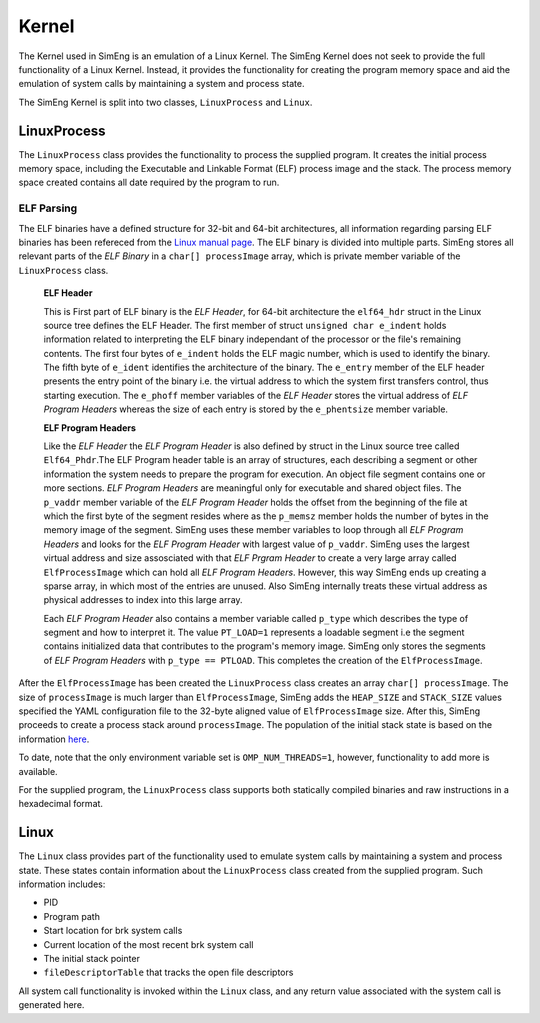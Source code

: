 Kernel
======

The Kernel used in SimEng is an emulation of a Linux Kernel. The SimEng Kernel does not seek to provide the full functionality of a Linux Kernel. Instead, it provides the functionality for creating the program memory space and aid the emulation of system calls by maintaining a system and process state.

The SimEng Kernel is split into two classes, ``LinuxProcess`` and ``Linux``.

LinuxProcess
------------

The ``LinuxProcess`` class provides the functionality to process the supplied program. It creates the initial process memory space, including the Executable and Linkable Format (ELF) process image and the stack.
The process memory space created contains all date required by the program to run.

ELF Parsing
~~~~~~~~~~~~
The ELF binaries have a defined structure for 32-bit and 64-bit architectures, all information regarding parsing ELF binaries has been refereced from the `Linux manual page <https://man7.org/linux/man-pages/man5/elf.5.html>`_.
The ELF binary is divided into multiple parts. SimEng stores all relevant parts of the `ELF Binary` in a ``char[] processImage`` array, which is private member variable of the ``LinuxProcess`` class.

 **ELF Header**

 This is First part of ELF binary is the `ELF Header`, for 64-bit architecture the ``elf64_hdr`` struct in the Linux source tree defines the ELF Header. The first member of struct ``unsigned char e_indent`` holds information related to interpreting the ELF binary
 independant of the processor or the file's remaining contents. The first four bytes of ``e_indent`` holds the ELF magic number, which is used to identify the binary. The fifth byte of ``e_ident`` identifies the architecture of the binary.
 The ``e_entry`` member of the ELF header presents the entry point of the binary i.e. the virtual address to which the system first transfers control, thus starting execution.  The ``e_phoff`` member variables of the `ELF Header` stores the virtual address of `ELF Program Headers` whereas
 the size of each entry is stored by the ``e_phentsize`` member variable.

 **ELF Program Headers**
 
 Like the `ELF Header` the `ELF Program Header` is also defined by struct in the Linux source tree called ``Elf64_Phdr``.The ELF Program header table is an array of structures, each describing a segment or other information the system needs to prepare the program for
 execution. An object file segment contains one or more sections. `ELF Program Headers` are meaningful only for executable and shared object files.
 The ``p_vaddr`` member variable of the `ELF Program Header` holds the offset from the beginning of the file at which the first byte of the segment resides where as the ``p_memsz`` member holds the number of bytes in the memory image of the segment. SimEng uses these member variables to loop through all `ELF Program Headers` and looks for the `ELF Program Header` with largest value of ``p_vaddr``.
 SimEng uses the largest virtual address and size assosciated with that `ELF Prgram Header` to create a very large array called ``ElfProcessImage`` which can hold all `ELF Program Headers`. However, this way SimEng ends up creating a sparse array, in which most of the entries are unused. Also SimEng internally treats these virtual address as physical addresses to index into this large array.

 Each `ELF Program Header` also contains a member variable called ``p_type`` which describes the type of segment and how to interpret it. The value ``PT_LOAD=1`` represents a loadable segment i.e  the segment contains initialized data that contributes to the program's
 memory image. SimEng only stores the segments of `ELF Program Headers` with ``p_type == PTLOAD``. This completes the creation of the ``ElfProcessImage``.

After the ``ElfProcessImage`` has been created the ``LinuxProcess`` class creates an array ``char[] processImage``. The size of ``processImage`` is much larger than ``ElfProcessImage``, SimEng  adds the ``HEAP_SIZE`` and ``STACK_SIZE`` values specified the YAML configuration file to the 32-byte aligned value of ``ElfProcessImage`` size.
After this, SimEng proceeds to create a process stack around ``processImage``. The population of the initial stack state is based on the information `here <https://www.win.tue.nl/~aeb/linux/hh/stack-layout.html>`_. 
 
 
To date, note that the only environment variable set is ``OMP_NUM_THREADS=1``, however, functionality to add more is available.

For the supplied program, the ``LinuxProcess`` class supports both statically compiled binaries and raw instructions in a hexadecimal format.

Linux
-----

The ``Linux`` class provides part of the functionality used to emulate system calls by maintaining a system and process state. These states contain information about the ``LinuxProcess`` class created from the supplied program. Such information includes:

- PID
- Program path
- Start location for brk system calls
- Current location of the most recent brk system call
- The initial stack pointer
- ``fileDescriptorTable`` that tracks the open file descriptors

All system call functionality is invoked within the ``Linux`` class, and any return value associated with the system call is generated here.
